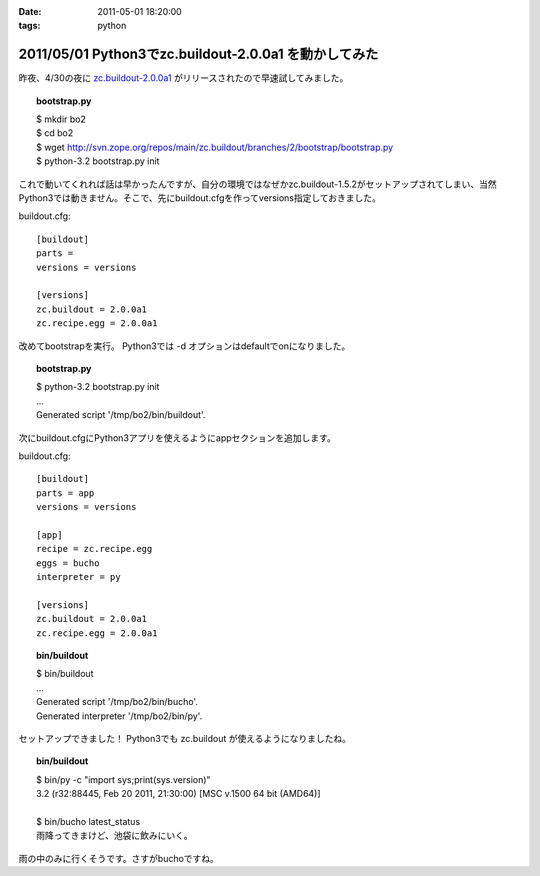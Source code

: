 :date: 2011-05-01 18:20:00
:tags: python

======================================================
2011/05/01 Python3でzc.buildout-2.0.0a1 を動かしてみた
======================================================

昨夜、4/30の夜に `zc.buildout-2.0.0a1`_ がリリースされたので早速試してみました。

.. _`zc.buildout-2.0.0a1`: http://pypi.python.org/pypi/zc.buildout/2.0.0a1

.. topic:: bootstrap.py
    :class: dos

    | $ mkdir bo2
    | $ cd bo2
    | $ wget http://svn.zope.org/repos/main/zc.buildout/branches/2/bootstrap/bootstrap.py
    | $ python-3.2 bootstrap.py init

これで動いてくれれば話は早かったんですが、自分の環境ではなぜかzc.buildout-1.5.2がセットアップされてしまい、当然Python3では動きません。そこで、先にbuildout.cfgを作ってversions指定しておきました。

buildout.cfg::

    [buildout]
    parts =
    versions = versions
    
    [versions]
    zc.buildout = 2.0.0a1
    zc.recipe.egg = 2.0.0a1

改めてbootstrapを実行。 Python3では -d オプションはdefaultでonになりました。

.. topic:: bootstrap.py
    :class: dos

    | $ python-3.2 bootstrap.py init
    | ...
    | Generated script '/tmp/bo2/bin/buildout'.

次にbuildout.cfgにPython3アプリを使えるようにappセクションを追加します。

buildout.cfg::

    [buildout]
    parts = app
    versions = versions
    
    [app]
    recipe = zc.recipe.egg
    eggs = bucho
    interpreter = py
    
    [versions]
    zc.buildout = 2.0.0a1
    zc.recipe.egg = 2.0.0a1

.. topic:: bin/buildout
    :class: dos

    | $ bin/buildout
    | ...
    | Generated script '/tmp/bo2/bin/bucho'.
    | Generated interpreter '/tmp/bo2/bin/py'.

セットアップできました！ Python3でも zc.buildout が使えるようになりましたね。

.. topic:: bin/buildout
    :class: dos

    | $ bin/py -c "import sys;print(sys.version)"
    | 3.2 (r32:88445, Feb 20 2011, 21:30:00) [MSC v.1500 64 bit (AMD64)]
    |
    | $ bin/bucho latest_status
    | 雨降ってきまけど、池袋に飲みにいく。

雨の中のみに行くそうです。さすがbuchoですね。


.. :extend type: text/x-rst
.. :extend:

